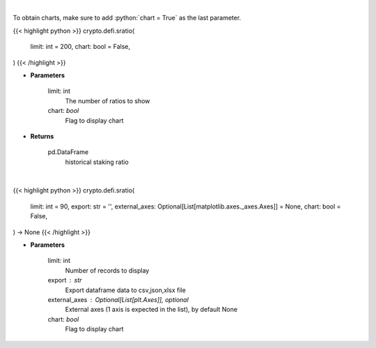 .. role:: python(code)
    :language: python
    :class: highlight

|

To obtain charts, make sure to add :python:`chart = True` as the last parameter.

.. raw:: html

    <h3>
    > Getting data
    </h3>

{{< highlight python >}}
crypto.defi.sratio(
    limit: int = 200,
    chart: bool = False,
)
{{< /highlight >}}

.. raw:: html

    <p>
    Get terra blockchain staking ratio history [Source: https://fcd.terra.dev/swagger]
    </p>

* **Parameters**

    limit: int
        The number of ratios to show
    chart: *bool*
       Flag to display chart


* **Returns**

    pd.DataFrame
        historical staking ratio

|

.. raw:: html

    <h3>
    > Getting charts
    </h3>

{{< highlight python >}}
crypto.defi.sratio(
    limit: int = 90,
    export: str = '',
    external_axes: Optional[List[matplotlib.axes._axes.Axes]] = None,
    chart: bool = False,
) -> None
{{< /highlight >}}

.. raw:: html

    <p>
    Display terra blockchain staking ratio history [Source: https://fcd.terra.dev/v1]
    </p>

* **Parameters**

    limit: int
        Number of records to display
    export : str
        Export dataframe data to csv,json,xlsx file
    external_axes : Optional[List[plt.Axes]], optional
        External axes (1 axis is expected in the list), by default None
    chart: *bool*
       Flag to display chart

